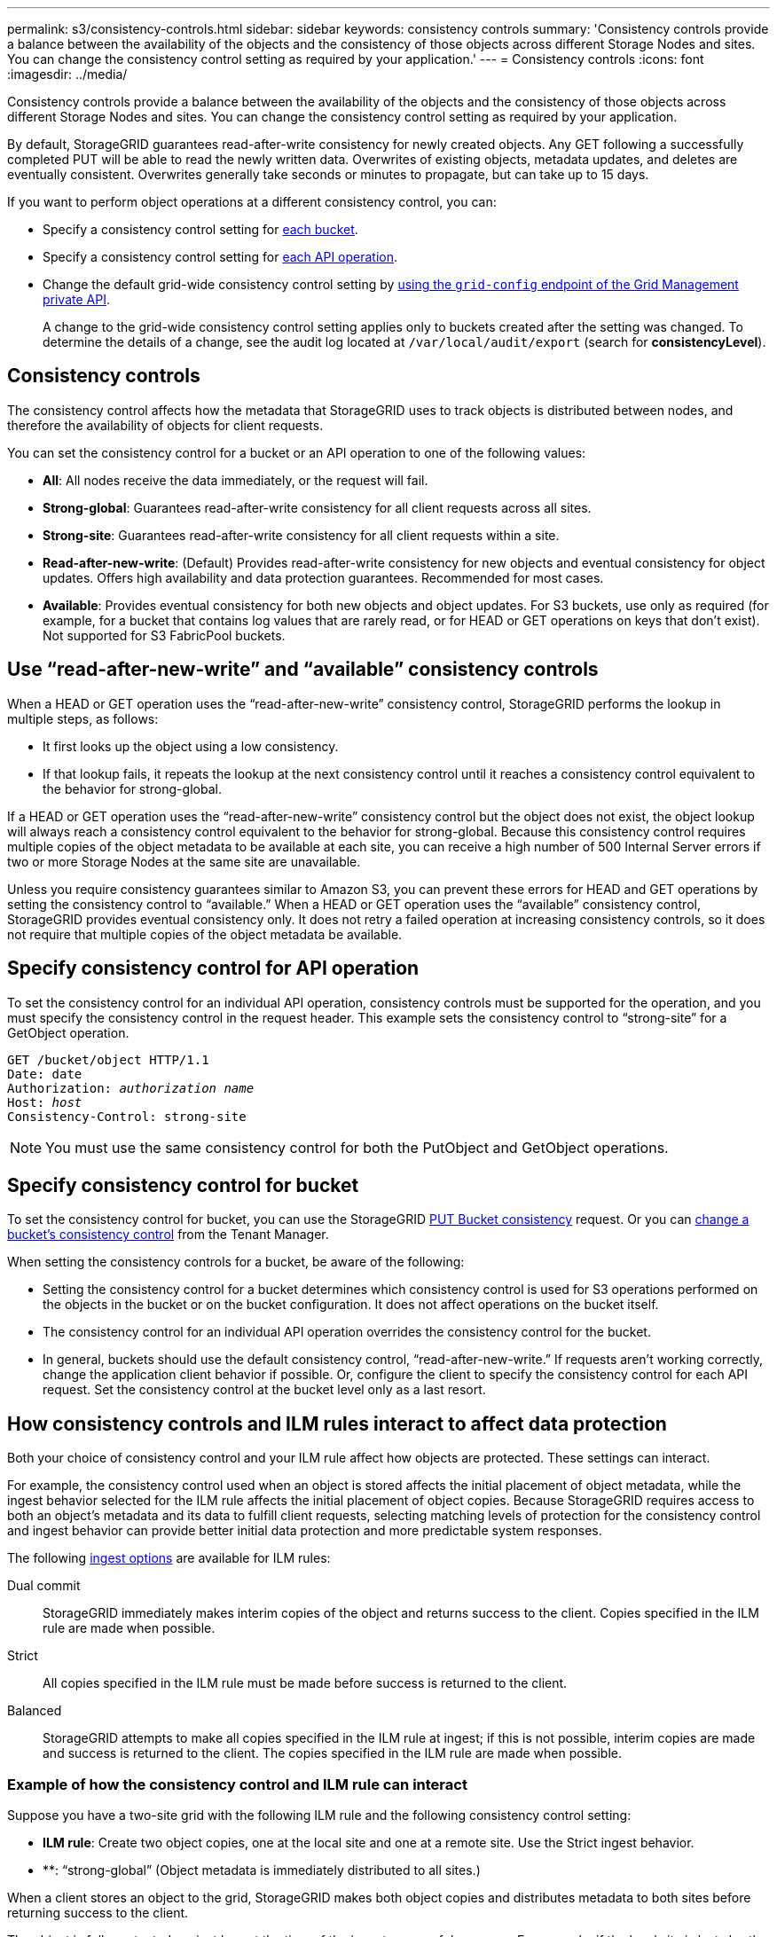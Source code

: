 ---
permalink: s3/consistency-controls.html
sidebar: sidebar
keywords: consistency controls
summary: 'Consistency controls provide a balance between the availability of the objects and the consistency of those objects across different Storage Nodes and sites. You can change the consistency control setting as required by your application.'
---
= Consistency controls
:icons: font
:imagesdir: ../media/

[.lead]
Consistency controls provide a balance between the availability of the objects and the consistency of those objects across different Storage Nodes and sites. You can change the consistency control setting as required by your application.

By default, StorageGRID guarantees read-after-write consistency for newly created objects. Any GET following a successfully completed PUT will be able to read the newly written data. Overwrites of existing objects, metadata updates, and deletes are eventually consistent. Overwrites generally take seconds or minutes to propagate, but can take up to 15 days.

If you want to perform object operations at a different consistency control, you can:

* Specify a consistency control setting for <<bucket-consistency-control,each bucket>>.
* Specify a consistency control setting for <<api-operation-consistency-control,each API operation>>.
* Change the default grid-wide consistency control setting by link:../admin/using-grid-management-api.html[using the `grid-config` endpoint of the Grid Management private API].
+
A change to the grid-wide consistency control setting applies only to buckets created after the setting was changed. To determine the details of a change, see the audit log located at `/var/local/audit/export` (search for *consistencyLevel*).

== Consistency controls

The consistency control affects how the metadata that StorageGRID uses to track objects is distributed between nodes, and therefore the availability of objects for client requests.

You can set the consistency control for a bucket or an API operation to one of the following values:

* *All*: All nodes receive the data immediately, or the request will fail.
* *Strong-global*: Guarantees read-after-write consistency for all client requests across all sites.
* *Strong-site*: Guarantees read-after-write consistency for all client requests within a site.
* *Read-after-new-write*: (Default) Provides read-after-write consistency for new objects and eventual consistency for object updates. Offers high availability and data protection guarantees. Recommended for most cases.
* *Available*: Provides eventual consistency for both new objects and object updates. For S3 buckets, use only as required (for example, for a bucket that contains log values that are rarely read, or for HEAD or GET operations on keys that don't exist). Not supported for S3 FabricPool buckets.

== Use "`read-after-new-write`" and "`available`" consistency controls

When a HEAD or GET operation uses the "`read-after-new-write`" consistency control, StorageGRID performs the lookup in multiple steps, as follows:

* It first looks up the object using a low consistency.
* If that lookup fails, it repeats the lookup at the next consistency control until it reaches a consistency control equivalent to the behavior for strong-global.

If a HEAD or GET operation uses the "`read-after-new-write`" consistency control but the object does not exist, the object lookup will always reach a consistency control equivalent to the behavior for strong-global. Because this consistency control requires multiple copies of the object metadata to be available at each site, you can receive a high number of 500 Internal Server errors if two or more Storage Nodes at the same site are unavailable.

Unless you require consistency guarantees similar to Amazon S3, you can prevent these errors for HEAD and GET operations by setting the consistency control to "`available.`" When a HEAD or GET operation uses the "`available`" consistency control, StorageGRID provides eventual consistency only. It does not retry a failed operation at increasing consistency controls, so it does not require that multiple copies of the object metadata be available.

== [[api-operation-consistency-control]]Specify consistency control for API operation

To set the consistency control for an individual API operation, consistency controls must be supported for the operation, and you must specify the consistency control in the request header. This example sets the consistency control to "`strong-site`" for a GetObject operation.

[subs="specialcharacters,quotes"]
----
GET /bucket/object HTTP/1.1
Date: date
Authorization: _authorization name_
Host: _host_
Consistency-Control: strong-site
----

NOTE: You must use the same consistency control for both the PutObject and GetObject operations.

== [[bucket-consistency-control]]Specify consistency control for bucket

To set the consistency control for bucket, you can use the StorageGRID link:put-bucket-consistency-request.html[PUT Bucket consistency] request. Or you can link:../tenant/changing-consistency-level.html[change a bucket's consistency control] from the Tenant Manager.

When setting the consistency controls for a bucket, be aware of the following:

* Setting the consistency control for a bucket determines which consistency control is used for S3 operations performed on the objects in the bucket or on the bucket configuration. It does not affect operations on the bucket itself.
* The consistency control for an individual API operation overrides the consistency control for the bucket.
* In general, buckets should use the default consistency control, "`read-after-new-write.`" If requests aren't working correctly, change the application client behavior if possible. Or, configure the client to specify the consistency control for each API request. Set the consistency control at the bucket level only as a last resort.

== [[how-consistency-controls-and-ILM-rules-interact]]How consistency controls and ILM rules interact to affect data protection

Both your choice of consistency control and your ILM rule affect how objects are protected. These settings can interact.

For example, the consistency control used when an object is stored affects the initial placement of object metadata, while the ingest behavior selected for the ILM rule affects the initial placement of object copies. Because StorageGRID requires access to both an object's metadata and its data to fulfill client requests, selecting matching levels of protection for the consistency control and ingest behavior can provide better initial data protection and more predictable system responses.

The following link:../ilm/data-protection-options-for-ingest.html[ingest options] are available for ILM rules:

Dual commit:: StorageGRID immediately makes interim copies of the object and returns success to the client. Copies specified in the ILM rule are made when possible.

Strict:: All copies specified in the ILM rule must be made before success is returned to the client.

Balanced:: StorageGRID attempts to make all copies specified in the ILM rule at ingest; if this is not possible, interim copies are made and success is returned to the client. The copies specified in the ILM rule are made when possible.

=== Example of how the consistency control and ILM rule can interact

Suppose you have a two-site grid with the following ILM rule and the following consistency control setting:

* *ILM rule*: Create two object copies, one at the local site and one at a remote site. Use the Strict ingest behavior.
* **: "`strong-global`" (Object metadata is immediately distributed to all sites.)

When a client stores an object to the grid, StorageGRID makes both object copies and distributes metadata to both sites before returning success to the client.

The object is fully protected against loss at the time of the ingest successful message. For example, if the local site is lost shortly after ingest, copies of both the object data and the object metadata still exist at the remote site. The object is fully retrievable.

If you instead used the same ILM rule and the "`strong-site`" consistency control, the client might receive a success message after object data is replicated to the remote site but before object metadata is distributed there. In this case, the level of protection of object metadata does not match the level of protection for object data. If the local site is lost shortly after ingest, object metadata is lost. The object can't be retrieved.

The inter-relationship between consistency controls and ILM rules can be complex. Contact NetApp if you require assistance.